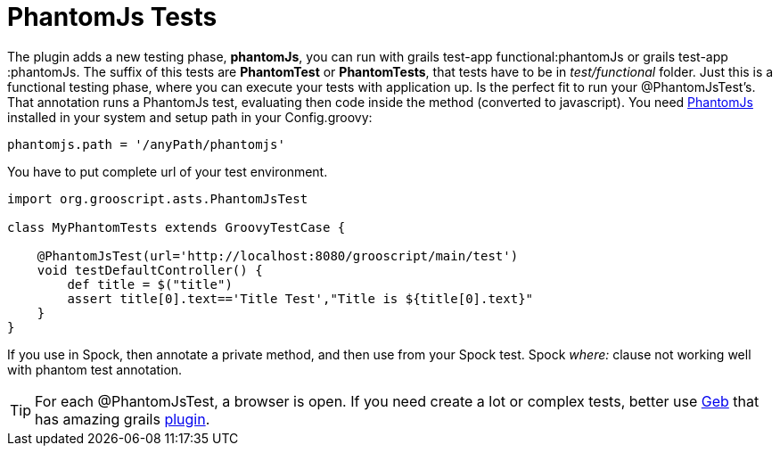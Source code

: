 
[[_testing]]
= PhantomJs Tests

The plugin adds a new testing phase, *phantomJs*, you can run with +grails test-app functional:phantomJs+ or +grails test-app :phantomJs+.
The suffix of this tests are *PhantomTest* or *PhantomTests*, that tests have to be in _test/functional_ folder. Just this is a
functional testing phase, where you can execute your tests with application up. Is the perfect fit to run your
@PhantomJsTest's. That annotation runs a PhantomJs test, evaluating then code inside the method (converted to javascript).
You need http://phantomjs.org[PhantomJs] installed in your system and setup path in your +Config.groovy+:

[source,groovy]
--
phantomjs.path = '/anyPath/phantomjs'
--

You have to put complete url of your test environment.

[source,groovy]
--
import org.grooscript.asts.PhantomJsTest

class MyPhantomTests extends GroovyTestCase {

    @PhantomJsTest(url='http://localhost:8080/grooscript/main/test')
    void testDefaultController() {
        def title = $("title")
        assert title[0].text=='Title Test',"Title is ${title[0].text}"
    }
}
--

If you use in Spock, then annotate a private method, and then use from your Spock test.
Spock _where:_ clause not working well with phantom test annotation.

[TIP]
--
For each @PhantomJsTest, a browser is open. If you need create a lot or complex tests, better use
http://www.gebish.org/[Geb] that has amazing grails http://grails.org/plugin/geb[plugin].
--